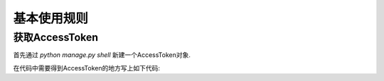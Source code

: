 .. usage.rst

============
基本使用规则
============


获取AccessToken
-------------------

首先通过 `python manage.py shell` 新建一个AccessToken对象.

.. code-block:: python
   :linenos:

   from django_weixin.modesl import *
   a = AccessToken()
   a.save()

在代码中需要得到AccessToken的地方写上如下代码:

.. code-block:: python
   :linenos:

   from django_weixin.models import *
   a = AccessToken.objects.get(pk=1)
   access_token = a.get_access_token()